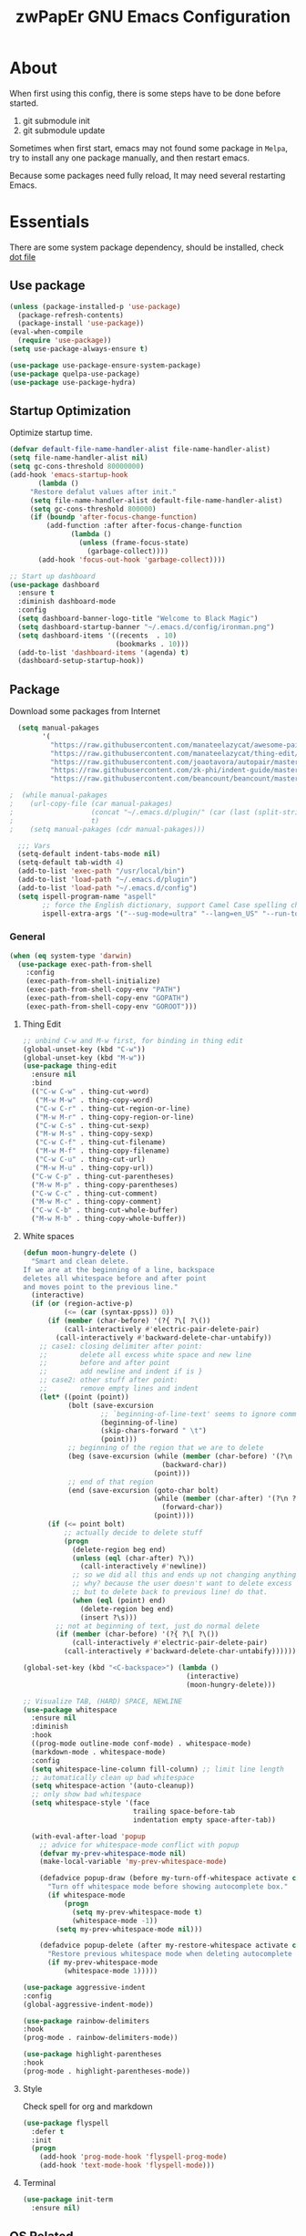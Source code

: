 #+TITLE: zwPapEr GNU Emacs Configuration

* About

When first using this config, there is some steps have to be done before started.

1. git submodule init
2. git submodule update

Sometimes when first start, emacs may not found some package in =Melpa=,
try to install any one package manually, and then restart emacs.

Because some packages need fully reload, It may need several restarting Emacs.


* Essentials

  There are some system package dependency, should be installed, check [[https://github.com/zwpaper/dotfile][dot file]]

** Use package

#+begin_src emacs-lisp
  (unless (package-installed-p 'use-package)
    (package-refresh-contents)
    (package-install 'use-package))
  (eval-when-compile
    (require 'use-package))
  (setq use-package-always-ensure t)

  (use-package use-package-ensure-system-package)
  (use-package quelpa-use-package)
  (use-package use-package-hydra)
#+end_src


** Startup Optimization

   Optimize startup time.

#+BEGIN_SRC emacs-lisp
  (defvar default-file-name-handler-alist file-name-handler-alist)
  (setq file-name-handler-alist nil)
  (setq gc-cons-threshold 80000000)
  (add-hook 'emacs-startup-hook
         (lambda ()
       "Restore defalut values after init."
       (setq file-name-handler-alist default-file-name-handler-alist)
       (setq gc-cons-threshold 800000)
       (if (boundp 'after-focus-change-function)
           (add-function :after after-focus-change-function
                 (lambda ()
                   (unless (frame-focus-state)
                     (garbage-collect))))
         (add-hook 'focus-out-hook 'garbage-collect))))

  ;; Start up dashboard
  (use-package dashboard
    :ensure t
    :diminish dashboard-mode
    :config
    (setq dashboard-banner-logo-title "Welcome to Black Magic")
    (setq dashboard-startup-banner "~/.emacs.d/config/ironman.png")
    (setq dashboard-items '((recents  . 10)
                            (bookmarks . 10)))
    (add-to-list 'dashboard-items '(agenda) t)
    (dashboard-setup-startup-hook))
#+END_SRC

** Package

   Download some packages from Internet

#+begin_src emacs-lisp
  (setq manual-pakages
        '(
          "https://raw.githubusercontent.com/manateelazycat/awesome-pair/master/awesome-pair.el"
          "https://raw.githubusercontent.com/manateelazycat/thing-edit/master/thing-edit.el"
          "https://raw.githubusercontent.com/joaotavora/autopair/master/autopair.el"
          "https://raw.githubusercontent.com/zk-phi/indent-guide/master/indent-guide.el"
          "https://raw.githubusercontent.com/beancount/beancount/master/editors/emacs/beancount.el"))

;  (while manual-pakages
;    (url-copy-file (car manual-pakages)
;                   (concat "~/.emacs.d/plugin/" (car (last (split-string (car manual-pakages) "/"))))
;                   t)
;    (setq manual-pakages (cdr manual-pakages)))

  ;;; Vars
  (setq-default indent-tabs-mode nil)
  (setq-default tab-width 4)
  (add-to-list 'exec-path "/usr/local/bin")
  (add-to-list 'load-path "~/.emacs.d/plugin")
  (add-to-list 'load-path "~/.emacs.d/config")
  (setq ispell-program-name "aspell"
        ;; force the English dictionary, support Camel Case spelling check (tested with aspell 0.6)
        ispell-extra-args '("--sug-mode=ultra" "--lang=en_US" "--run-together"))
#+end_src


*** General

#+begin_src emacs-lisp
  (when (eq system-type 'darwin)
    (use-package exec-path-from-shell
      :config
      (exec-path-from-shell-initialize)
      (exec-path-from-shell-copy-env "PATH")
      (exec-path-from-shell-copy-env "GOPATH")
      (exec-path-from-shell-copy-env "GOROOT")))
#+end_src

**** Thing Edit
#+begin_src emacs-lisp
  ;; unbind C-w and M-w first, for binding in thing edit
  (global-unset-key (kbd "C-w"))
  (global-unset-key (kbd "M-w"))
  (use-package thing-edit
    :ensure nil
    :bind
    (("C-w C-w" . thing-cut-word)
     ("M-w M-w" . thing-copy-word)
     ("C-w C-r" . thing-cut-region-or-line)
     ("M-w M-r" . thing-copy-region-or-line)
     ("C-w C-s" . thing-cut-sexp)
     ("M-w M-s" . thing-copy-sexp)
     ("C-w C-f" . thing-cut-filename)
     ("M-w M-f" . thing-copy-filename)
     ("C-w C-u" . thing-cut-url)
     ("M-w M-u" . thing-copy-url))
    ("C-w C-p" . thing-cut-parentheses)
    ("M-w M-p" . thing-copy-parentheses)
    ("C-w C-c" . thing-cut-comment)
    ("M-w M-c" . thing-copy-comment)
    ("C-w C-b" . thing-cut-whole-buffer)
    ("M-w M-b" . thing-copy-whole-buffer))
#+end_src

**** White spaces
#+begin_src emacs-lisp
  (defun moon-hungry-delete ()
    "Smart and clean delete.
  If we are at the beginning of a line, backspace
  deletes all whitespace before and after point
  and moves point to the previous line."
    (interactive)
    (if (or (region-active-p)
            (<= (car (syntax-ppss)) 0))
        (if (member (char-before) '(?{ ?\[ ?\())
            (call-interactively #'electric-pair-delete-pair)
          (call-interactively #'backward-delete-char-untabify))
      ;; case1: closing delimiter after point:
      ;;        delete all excess white space and new line
      ;;        before and after point
      ;;        add newline and indent if is }
      ;; case2: other stuff after point:
      ;;        remove empty lines and indent
      (let* ((point (point))
             (bolt (save-excursion
                     ;; `beginning-of-line-text' seems to ignore comment for some reason,
                     (beginning-of-line)
                     (skip-chars-forward " \t")
                     (point)))
             ;; beginning of the region that we are to delete
             (beg (save-excursion (while (member (char-before) '(?\n ?\s ?\t))
                                    (backward-char))
                                  (point)))
             ;; end of that region
             (end (save-excursion (goto-char bolt)
                                  (while (member (char-after) '(?\n ?\s ?\t))
                                    (forward-char))
                                  (point))))
        (if (<= point bolt)
            ;; actually decide to delete stuff
            (progn
              (delete-region beg end)
              (unless (eql (char-after) ?\))
                (call-interactively #'newline))
              ;; so we did all this and ends up not changing anything
              ;; why? because the user doesn't want to delete excess white space,
              ;; but to delete back to previous line! do that.
              (when (eql (point) end)
                (delete-region beg end)
                (insert ?\s)))
          ;; not at beginning of text, just do normal delete
          (if (member (char-before) '(?{ ?\[ ?\())
              (call-interactively #'electric-pair-delete-pair)
            (call-interactively #'backward-delete-char-untabify))))))

  (global-set-key (kbd "<C-backspace>") (lambda ()
                                          (interactive)
                                          (moon-hungry-delete)))

  ;; Visualize TAB, (HARD) SPACE, NEWLINE
  (use-package whitespace
    :ensure nil
    :diminish
    :hook
    ((prog-mode outline-mode conf-mode) . whitespace-mode)
    (markdown-mode . whitespace-mode)
    :config
    (setq whitespace-line-column fill-column) ;; limit line length
    ;; automatically clean up bad whitespace
    (setq whitespace-action '(auto-cleanup))
    ;; only show bad whitespace
    (setq whitespace-style '(face
                             trailing space-before-tab
                             indentation empty space-after-tab))

    (with-eval-after-load 'popup
      ;; advice for whitespace-mode conflict with popup
      (defvar my-prev-whitespace-mode nil)
      (make-local-variable 'my-prev-whitespace-mode)

      (defadvice popup-draw (before my-turn-off-whitespace activate compile)
        "Turn off whitespace mode before showing autocomplete box."
        (if whitespace-mode
            (progn
              (setq my-prev-whitespace-mode t)
              (whitespace-mode -1))
          (setq my-prev-whitespace-mode nil)))

      (defadvice popup-delete (after my-restore-whitespace activate compile)
        "Restore previous whitespace mode when deleting autocomplete box."
        (if my-prev-whitespace-mode
            (whitespace-mode 1)))))

  (use-package aggressive-indent
  :config
  (global-aggressive-indent-mode))

  (use-package rainbow-delimiters
  :hook
  (prog-mode . rainbow-delimiters-mode))

  (use-package highlight-parentheses
  :hook
  (prog-mode . highlight-parentheses-mode))
#+end_src

**** Style

     Check spell for org and markdown

#+BEGIN_SRC emacs-lisp
  (use-package flyspell
    :defer t
    :init
    (progn
      (add-hook 'prog-mode-hook 'flyspell-prog-mode)
      (add-hook 'text-mode-hook 'flyspell-mode)))
#+END_SRC

**** Terminal

#+begin_src emacs-lisp
  (use-package init-term
    :ensure nil)
#+end_src

** OS Related
#+begin_src emacs-lisp
  (blink-cursor-mode -1)
  (add-hook 'before-save-hook 'whitespace-cleanup)
  (setq ad-redefinition-action 'accept)

  ;; Use UTF-8 as much as possible with unix line endings
  (prefer-coding-system 'utf-8)
  (set-default-coding-systems 'utf-8)
  (set-terminal-coding-system 'utf-8)
  (set-keyboard-coding-system 'utf-8)
  (set-selection-coding-system 'utf-8)
  (setq locale-coding-system 'utf-8)
  ;; Treat clipboard input as UTF-8 string first; compound text next, etc.
  (when (display-graphic-p)
    (setq x-select-request-type '(UTF8_STRING COMPOUND_TEXT TEXT STRING)))

  ;; Always have a new line at the end of a file
  (setq require-final-newline t)

  ;; When buffer is closed, saves the cursor location
  (save-place-mode 1)

  ;; Real emacs knights don't use shift to mark things
  (setq shift-select-mode nil)

  ;; Real emacs knights don't use shift to mark things
  (setq shift-select-mode nil)

  ;; Garbage collect when Emacs is not in focus
  (add-hook 'focus-out-hook #'garbage-collect)

  ;; Merge system clipboard with Emacs
  (setq-default select-enable-clipboard t)

  ;; Prevent Extraneous Tabs
  (setq-default indent-tabs-mode nil)

  ;; Use iBuffer instead of Buffer List
  (global-set-key (kbd "C-x C-b") 'ibuffer)

  ;; Truncate lines
  (global-set-key (kbd "C-x C-!") 'toggle-truncate-lines)
#+end_src

*** macOS
#+begin_src emacs-lisp
  (when (display-graphic-p)
    (menu-bar-mode     -1)
    (toggle-scroll-bar -1)
    (tool-bar-mode     -1)
    (tooltip-mode      -1)
    (add-to-list 'default-frame-alist '(ns-transparent-titlebar . t))
    (add-to-list 'default-frame-alist '(ns-appearance . dark)) ;; assuming you are using a dark theme
    (setq ns-use-proxy-icon nil)
    (setq frame-title-format nil))
#+end_src

-----

** Hydra
#+begin_src emacs-lisp
  (use-package init-hydra
    :load-path "config"
    :ensure nil)
#+end_src

** Snails
#+begin_src emacs-lisp
  (use-package snails
    :ensure t
    :quelpa (snails
             :upgrade t
             :fetcher github
             :repo "manateelazycat/snails")
    :bind
    (:map global-map
          ("C-x C-a" . snails)))
#+end_src

** Funny Skins
#+begin_src emacs-lisp
  (use-package emojify
    :config
    (add-hook 'org-mode-hook #'emojify-mode))
  (use-package doom-modeline
    :config
    :hook
    (after-init . doom-modeline-init))
  (use-package nyan-mode
    :hook
    (after-init . nyan-mode))
  (use-package doom-themes
    :config
    ;; Global settings (defaults)
    (setq doom-themes-enable-bold t    ; if nil, bold is universally disabled
          doom-themes-enable-italic t) ; if nil, italics is universally disabled
    (load-theme 'doom-one t)

    ;; Enable flashing mode-line on errors
    (doom-themes-visual-bell-config)

    ;; Enable custom neotree theme (all-the-icons must be installed!)
    (doom-themes-neotree-config)
    ;; or for treemacs users
    (setq doom-themes-treemacs-theme "doom-colors") ; use the colorful treemacs theme
    (doom-themes-treemacs-config)

    ;; Corrects (and improves) org-mode's native fontification.
    (doom-themes-org-config))

  (defcustom centaur-icon (display-graphic-p)
    "Display icons or not."
    :group 'centaur
    :type 'boolean)
  (defun icons-displayable-p ()
    "Return non-nil if `all-the-icons' is displayable."
    (and centaur-icon
         (display-graphic-p)
         (require 'all-the-icons nil t)))
#+end_src

*** Tab
#+begin_src emacs-lisp
  (use-package awesome-tab
    :ensure nil
    :commands (awesome-tab-mode)
    :load-path "plugin/awesome-tab"
    :init
    (defhydra hydra-tab (
                         :pre (awesome-tab-mode t)
                         :post (awesome-tab-mode -1))
      "
   ^^^^Fast Move             ^^^^Tab                    ^^Search            ^^Misc
  -^^^^--------------------+-^^^^---------------------+-^^----------------+-^^---------------------------
     ^_k_^   prev group    | _C-a_^^     select first | _b_ search buffer | _C-k_   kill buffer
   _h_   _l_  switch tab   | _C-e_^^     select last  | _g_ search group  | _C-S-k_ kill others in group
     ^_j_^   next group    | _a_^^     ace jump     | ^^                | ^^
   ^^0 ~ 9^^ select window | _C-h_/_C-l_ move current | ^^                | ^^
  -^^^^--------------------+-^^^^---------------------+-^^----------------+-^^---------------------------
  "
      ("h" awesome-tab-backward-tab)
      ("j" awesome-tab-forward-group)
      ("k" awesome-tab-backward-group)
       ("l" awesome-tab-forward-tab)
      ("a" awesome-tab-ace-jump)
      ("C-a" awesome-tab-select-beg-tab)
      ("C-e" awesome-tab-select-end-tab)
      ("C-h" awesome-tab-move-current-tab-to-left)
      ("C-l" awesome-tab-move-current-tab-to-right)
      ("b" ivy-switch-buffer)
      ("g" awesome-tab-counsel-switch-group)
      ("C-k" kill-current-buffer)
      ("C-S-k" awesome-tab-kill-other-buffers-in-current-group)
      ("q" nil "quit"))
    ;:config
    ;(awesome-tab-mode t)
    (setq awesome-tab-style "box")
    :bind
    (("M-t" . hydra-tab/body)))
#+end_src

*** Nerd Icons
    install [[https://github.com/ryanoasis/nerd-fonts][Nerd Icons]] before using this

    macOS:
#+begin_quote
   brew cask install font-hack-nerd-font
#+end_quote

#+begin_src emacs-lisp
  (use-package all-the-icons
    :ensure nil
    :load-path "~/code/elisp/all-the-icons.el")
    ;; (all-the-icons-install-fonts))
  (use-package nerd-icons
    :load-path "~/.emacs.d/plugin/nerd-icons"
    :ensure nil)
  (set-face-attribute 'default nil
                      :family "Hack Nerd Font"
                      :height 140
                      :weight 'normal
                      :width 'normal)
  (use-package all-the-icons-ivy-rich
    :ensure t
    :init (all-the-icons-ivy-rich-mode 1))

  (use-package ivy-rich
    :ensure t
    :init (ivy-rich-mode 1)
    :config
    (setq all-the-icons-ivy-rich-icon-size 0.8))

  (cond ((eq system-type 'windows-nt)
         ;; Windows-specific code goes here.
         )
        ((eq system-type 'gnu/linux)
         ;; Linux-specific code goes here.
         )
        ((eq system-type 'darwin)
         ;; macOS code goes here.
         ))

  (if (eq system-type 'darwin)
      (progn
        ;; Set default font
        ;;; 如果配置好，这24个汉字与下面个48英文字母应该等长
        ;;; here are 24 chinese and 48 english chars, ended.
        (set-face-attribute 'default nil
                            :family "Hack Nerd Font"
                            :height 140
                            :weight 'normal
                            :width 'normal)
        (set-fontset-font t 'han      (font-spec
                                       :family "PingFang SC"
                                       :size 16
                                       ))
        (set-fontset-font t 'cjk-misc (font-spec
                                       :family "PingFang SC"
                                       :size 16
                                       ))))

  ;; (setq face-font-rescale-alist '(("PingFang SC" . 1.0)))
#+end_src

*** Show color in buffers
    + compilation

#+begin_src emacs-lisp
  (require 'ansi-color)
  (defun colorize-compilation-buffer ()
    (ansi-color-apply-on-region compilation-filter-start (point)))
  (add-hook 'compilation-filter-hook 'colorize-compilation-buffer)
#+end_src

*** Show line numbers
#+begin_src emacs-lisp
  (add-hook 'find-file-hooks (lambda()(display-line-numbers-mode 1)))
#+end_src

** Kill ring
#+begin_src emacs-lisp
  (setenv "LANG" "en_US.UTF-8")
  (defun isolate-kill-ring()
    "Isolate Emacs kill ring from OS X system pasteboard.
  This function is only necessary in window system."
    (interactive)
    (setq interprogram-cut-function nil)
    (setq interprogram-paste-function nil))

  (defun pasteboard-copy()
    "Copy region to OS X system pasteboard."
    (interactive)
    (shell-command-on-region
     (region-beginning) (region-end) "pbcopy"))

  (defun pasteboard-paste()
    "Paste from OS X system pasteboard via `pbpaste' to point."
    (interactive)
    (shell-command-on-region
     (point) (if mark-active (mark) (point)) "pbpaste" nil t))

  (defun pasteboard-cut()
    "Cut region and put on OS X system pasteboard."
    (interactive)
    (pasteboard-copy)
    (delete-region (region-beginning) (region-end)))

  (if window-system
      (progn
        (isolate-kill-ring)
        ;; bind CMD+C to pasteboard-copy
        (global-set-key (kbd "s-c") 'pasteboard-copy)
        ;; bind CMD+V to pasteboard-paste
        (global-set-key (kbd "s-v") 'pasteboard-paste)
        ;; bind CMD+X to pasteboard-cut
        (global-set-key (kbd "s-x") 'pasteboard-cut))
    )
#+end_src



** Customize
#+begin_src emacs-lisp
  (setq custom-file (expand-file-name "custom.el" user-emacs-directory))
  (when (file-exists-p custom-file)
    (load custom-file))
#+end_src
** TBD

#+begin_src emacs-lisp
            ;;; var
                                          ;(defvar program-mode (haskell-mode c-mode emacs-lisp-mode lisp-interaction-mode lisp-mode
                                          ;                sh-mode c++-mode makefile-gmake-mode python-mode js-mode
                                          ;                go-mode rust-mode lua-mode minibuffer-inactive-mode))

      ;;; local package
  (use-package init-org
    :ensure nil)
  (use-package init-pyim
    :ensure nil)
  (use-package init-languages
    :ensure nil)
  (use-package init-tabnine
    :ensure nil)
  (use-package init-beancount
    :ensure nil)
  (use-package init-window
    :ensure nil)

  (use-package multiple-cursors)

      ;;; Awesome pair
  (use-package awesome-pair
    :ensure nil
    :config
    (define-key awesome-pair-mode-map (kbd "(") 'awesome-pair-open-round)
    (define-key awesome-pair-mode-map (kbd "[") 'awesome-pair-open-bracket)
    (define-key awesome-pair-mode-map (kbd "{") 'awesome-pair-open-curly)
    (define-key awesome-pair-mode-map (kbd ")") 'awesome-pair-close-round)
    (define-key awesome-pair-mode-map (kbd "]") 'awesome-pair-close-bracket)
    (define-key awesome-pair-mode-map (kbd "}") 'awesome-pair-close-curly)
    (define-key awesome-pair-mode-map (kbd "=") 'awesome-pair-equal)

    (define-key awesome-pair-mode-map (kbd "%") 'awesome-pair-match-paren)
    (define-key awesome-pair-mode-map (kbd "\"") 'awesome-pair-double-quote)

    (define-key awesome-pair-mode-map (kbd "SPC") 'awesome-pair-space)

    (define-key awesome-pair-mode-map (kbd "C-d") 'awesome-pair-forward-delete)
    (define-key awesome-pair-mode-map (kbd "C-k") 'awesome-pair-kill)

    (define-key awesome-pair-mode-map (kbd "M-\"") 'awesome-pair-wrap-double-quote)
    (define-key awesome-pair-mode-map (kbd "M-[") 'awesome-pair-wrap-bracket)
    (define-key awesome-pair-mode-map (kbd "M-{") 'awesome-pair-wrap-curly)
    (define-key awesome-pair-mode-map (kbd "M-(") 'awesome-pair-wrap-round)
    (define-key awesome-pair-mode-map (kbd "M-)") 'awesome-pair-unwrap)

    (define-key awesome-pair-mode-map (kbd "M-p r") 'awesome-pair-jump-right)
    (define-key awesome-pair-mode-map (kbd "M-p l") 'awesome-pair-jump-left)

    (dolist (hook (list
                   'c-mode-common-hook
                   'c-mode-hook
                   'c++-mode-hook
                   'haskell-mode-hook
                   'emacs-lisp-mode-hook
                   'lisp-interaction-mode-hook
                   'lisp-mode-hook
                   'sh-mode-hook
                   'makefile-gmake-mode-hook
                   'python-mode-hook
                   'go-mode-hook
                   'rust-mode-hook
                   'lua-mode-hook
                   'minibuffer-inactive-mode-hook
                   ))
      (add-hook hook '(lambda () (awesome-pair-mode 1)))))

            ;;; Treemacs
  (use-package treemacs
    :defer t
    :init
    (with-eval-after-load 'winum
      (define-key winum-keymap (kbd "M-0") #'treemacs-select-window))
    :config
    (treemacs-resize-icons 44)
    (treemacs-follow-mode t)
    (treemacs-filewatch-mode t)
    (treemacs-fringe-indicator-mode t)
    (pcase (cons (not (null (executable-find "git")))
                 (not (null (executable-find "python3"))))
      (`(t . t)
       (treemacs-git-mode 'deferred))
      (`(t . _)
       (treemacs-git-mode 'simple)))
    :bind
    (:map global-map
          ("M-0"       . treemacs-select-window)
          ("C-x t 1"   . treemacs-delete-other-windows)
          ("C-x t t"   . treemacs)
          ("C-x t B"   . treemacs-bookmark)
          ("C-x t C-t" . treemacs-find-file)
          ("C-x t M-t" . treemacs-find-tag)))

  (use-package treemacs-projectile
    :after treemacs projectile
    :ensure t)

  (use-package treemacs-icons-dired
    :after treemacs dired
    :ensure t
    :config (treemacs-icons-dired-mode))

      ;;; Bookmarks
  (setq bookmark-save-flag 1) ; everytime bookmark is changed, automatically save it
  (use-package recentf
    :init
    (recentf-mode 1)
    :config
    (setq-default recent-save-file "~/.emacs.d/recentf")
    (setq recentf-max-menu-items 100))

  (use-package epa-file
    :ensure nil
    :config
    (epa-file-enable)
    (setq epa-pinentry-mode 'loopback))

  ;; Global Settings:
    ;;; Key bindings
  ;; scroll one line only when past the bottom of screen
  (setq scroll-conservatively 1)

  (global-set-key (kbd "C-x C-b") 'ibuffer)
  (setq ibuffer-saved-filter-groups
        '(("home"
           ("emacs-config" (or (filename . ".emacs.d")
                               (filename . "emacs-config")))
           ("eshells" (or (name . "\.esh")
                          (name . "*eshell*")))
           ("Org" (or (mode . org-mode)
                      (filename . "OrgMode")))
           ("Golang Dev" (or (mode . go-mode)))
           ("Magit" (name . "\*magit"))
           ("Help" (or (name . "\*Help\*")
                       (name . "\*Apropos\*")
                       (name . "\*info\*"))))))
  (add-hook 'ibuffer-mode-hook
            '(lambda ()
               (ibuffer-switch-to-saved-filter-groups "home")))
  (setq ibuffer-expert t)
  (setq ibuffer-show-empty-filter-groups nil)

  ;; (require 'tramp)
  ;; (add-to-list 'tramp-remote-path 'tramp-own-remote-path)

  ;; multiple cursors
  (global-set-key (kbd "C-c C-l") 'mc/edit-lines)
  (global-set-key (kbd "C-c C-n") 'mc/mark-next-like-this)
  (global-set-key (kbd "C-c C-p") 'mc/mark-previous-like-this)
  (global-set-key (kbd "C-c C-a") 'mc/mark-all-like-this)

  ;; Move backup file to dot folder
      ;;; Don't clutter up directories with files~
  (setq backup-directory-alist
        `((".*" . ,temporary-file-directory)))

      ;;; Don't clutter with #files either
  (setq auto-save-file-name-transforms
        `((".*" ,temporary-file-directory t)))


  ;; Ace-window
  (global-set-key (kbd "C-M-o") 'ace-window)     ; Ace-window
  (setq aw-keys '(?a ?s ?d ?f ?q ?w ?e ?r))
  ;; avy
  (use-package avy
    :bind
    (("C-M-[" . avy-goto-char-2)))

  ;; color-rg
  (use-package color-rg
    :ensure nil
    :ensure-system-package
    (rg . ripgrep)
    :quelpa (color-rg
             :fetcher github
             :repo "manateelazycat/color-rg"
             :files ("color-rg.el"))
    :bind
    (("M-s M-s" . color-rg-search-project)))

    ;;; Global

  (setq inhibit-compacting-font-caches t)
  (setq neo-theme (if (display-graphic-p) 'icons 'arrow))

  (use-package ivy
    :diminish ivy-mode
    :config
    (use-package ivy-rich)
    (use-package swiper)
    (use-package counsel
      :bind
      ("M-y" . counsel-yank-pop)
      ("M-x" . counsel-M-x)
      ("C-c g" . counsel-git)
      ("C-c j" . counsel-git-grep)
      ("C-c k" . counsel-rg)
      ("C-x C-f" . counsel-find-file)
      ("C-x r m" . counsel-bookmark))
    (ivy-mode 1)
    (setq ivy-use-virtual-buffers t)
    (setq enable-recursive-minibuffers t)
    ;; enable this if you want `swiper' to use it
    ;; (setq search-default-mode #'char-fold-to-regexp)
    (define-key minibuffer-local-map (kbd "C-r") 'counsel-minibuffer-history)
    :bind
    (("C-s" . swiper)
     ("C-c C-r" . ivy-resume)
     ("M-y" . counsel-yank-pop)
     ("M-x" . counsel-M-x)
     ("C-c g" . counsel-git)
     ("C-c j" . counsel-git-grep)
     ("C-c k" . counsel-ag)
     ("C-x C-f" . counsel-find-file)

     :map minibuffer-local-map
     ("C-r" . counsel-minibuffer-history)))

  ;; magit
  (use-package magit
    ;; :config
    ;; (use-package magit-todos
    ;;   :config
    ;;   (magit-todos-mode 1)
    ;;   (setq magit-todos-exclude-globs "vendor"))
    :bind
    ("C-x g" . magit-status))


  ;; Indent Guide
  (use-package indent-guide
    :config
    (set-face-foreground 'indent-guide-face "dimgray")
    (setq indent-guide-delay 0.2)
    :hook
    (prog-mode . indent-guide-mode)
    (yaml-mode . indent-guide-mode))

  (load "server")
  (unless (server-running-p) (server-start))

  ;;(use-package yequake)
  ;;  :custom
  ;;  (yequake-frames
  ;;   '(("org-capture"
  ;;      (buffer-fns . (yequake-org-capture))
  ;;      (width . 0.75)
  ;;      (height . 0.5)
  ;;      (alpha . 0.95)
  ;;      (frame-parameters . ((undecorated . t)
  ;;                           (skip-taskbar . t)
  ;;                           (sticky . t))))))

                                          ; (setq org-latex-compiler "xelatex")
                                          ; (setq org-latex-pdf-process '("latexmk -xelatex -quiet -shell-escape -f %f"))
                                          ; (setq-default TeX-engine 'xetex)
                                          ; (setq-default TeX-PDF-mode t)
#+end_src

* Credits
This Emacs configuration was influenced and inspired by the following configurations.
- [[https://github.com/MatthewZMD/.emacs.d][MT’s GNU Emacs Configuration]]
